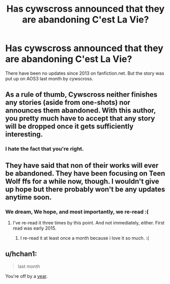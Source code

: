 #+TITLE: Has cywscross announced that they are abandoning C'est La Vie?

* Has cywscross announced that they are abandoning C'est La Vie?
:PROPERTIES:
:Author: poor_and_obscure
:Score: 9
:DateUnix: 1457790923.0
:DateShort: 2016-Mar-12
:FlairText: Discussion
:END:
There have been no updates since 2013 on fanfiction.net. But the story was put up on AOS3 last month by cywscross.


** As a rule of thumb, Cywscross neither finishes any stories (aside from one-shots) nor announces them abandoned. With this author, you pretty much have to accept that any story will be dropped once it gets sufficiently interesting.
:PROPERTIES:
:Author: __Pers
:Score: 8
:DateUnix: 1457882746.0
:DateShort: 2016-Mar-13
:END:

*** I hate the fact that you're right.
:PROPERTIES:
:Author: Windschatten
:Score: 1
:DateUnix: 1458330341.0
:DateShort: 2016-Mar-18
:END:


** They have said that non of their works will ever be abandoned. They have been focusing on Teen Wolf ffs for a while now, though. I wouldn't give up hope but there probably won't be any updates anytime soon.
:PROPERTIES:
:Author: Windschatten
:Score: 6
:DateUnix: 1457796065.0
:DateShort: 2016-Mar-12
:END:

*** We dream, We hope, and most importantly, we re-read :(
:PROPERTIES:
:Author: AmillyCalais
:Score: 5
:DateUnix: 1457802477.0
:DateShort: 2016-Mar-12
:END:

**** I've re-read it three times by this point. And not immediately, either. First read was early 2015.
:PROPERTIES:
:Author: poor_and_obscure
:Score: 2
:DateUnix: 1457812814.0
:DateShort: 2016-Mar-12
:END:

***** I re-read it at least once a month because i love it so much. :(
:PROPERTIES:
:Author: AmillyCalais
:Score: 1
:DateUnix: 1457819675.0
:DateShort: 2016-Mar-13
:END:


** u/hchan1:
#+begin_quote
  last month
#+end_quote

You're off by a [[http://archiveofourown.org/works/3390668/chapters/7419224][year]].
:PROPERTIES:
:Author: hchan1
:Score: 5
:DateUnix: 1457804861.0
:DateShort: 2016-Mar-12
:END:

